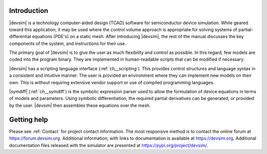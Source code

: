 Introduction
============

|devsim| is a technology computer-aided design (TCAD) software for semiconductor device simulation.  While geared toward this application, it may be used where the control volume approach is appropriate for solving systems of partial-differential equations (PDE's) on a static mesh.
After introducing |devsim|, the rest of the manual discusses the key components of the system, and instructions for their use.


The primary goal of |devsim| is to give the user as much flexibility and control as possible.  In this regard, few models are coded into the program binary.  They are implemented in human-readable scripts that can be modified if necessary.

|devsim| has a scripting language interface (:ref:`ch__scripting`).  This provides control structures and language syntax in a consistent and intuitive manner.
The user is provided an environment where they can implement new models on their own.  This is without requiring extensive vendor support or use of compiled programming languages.

|symdiff| (:ref:`ch__symdiff`) is the symbolic expression parser used to allow the formulation of device equations in terms of models and parameters.  Using symbolic differentiation, the required partial derivatives can be generated, or provided by the user.  |devsim| then assembles these equations over the mesh.

Getting help
============

Please see :ref:`Contact` for project contact information.  The most responsive method is to contact the online forum at `https://forum.devsim.org <https://forum.devsim.org>`_.  Additional information, with links to documentation is available at `https://devsim.org <https://devsim.org>`_.  Additional documentation files released with the simulator are presented at `https://pypi.org/project/devsim/ <https://pypi.org/project/devsim/>`_.




